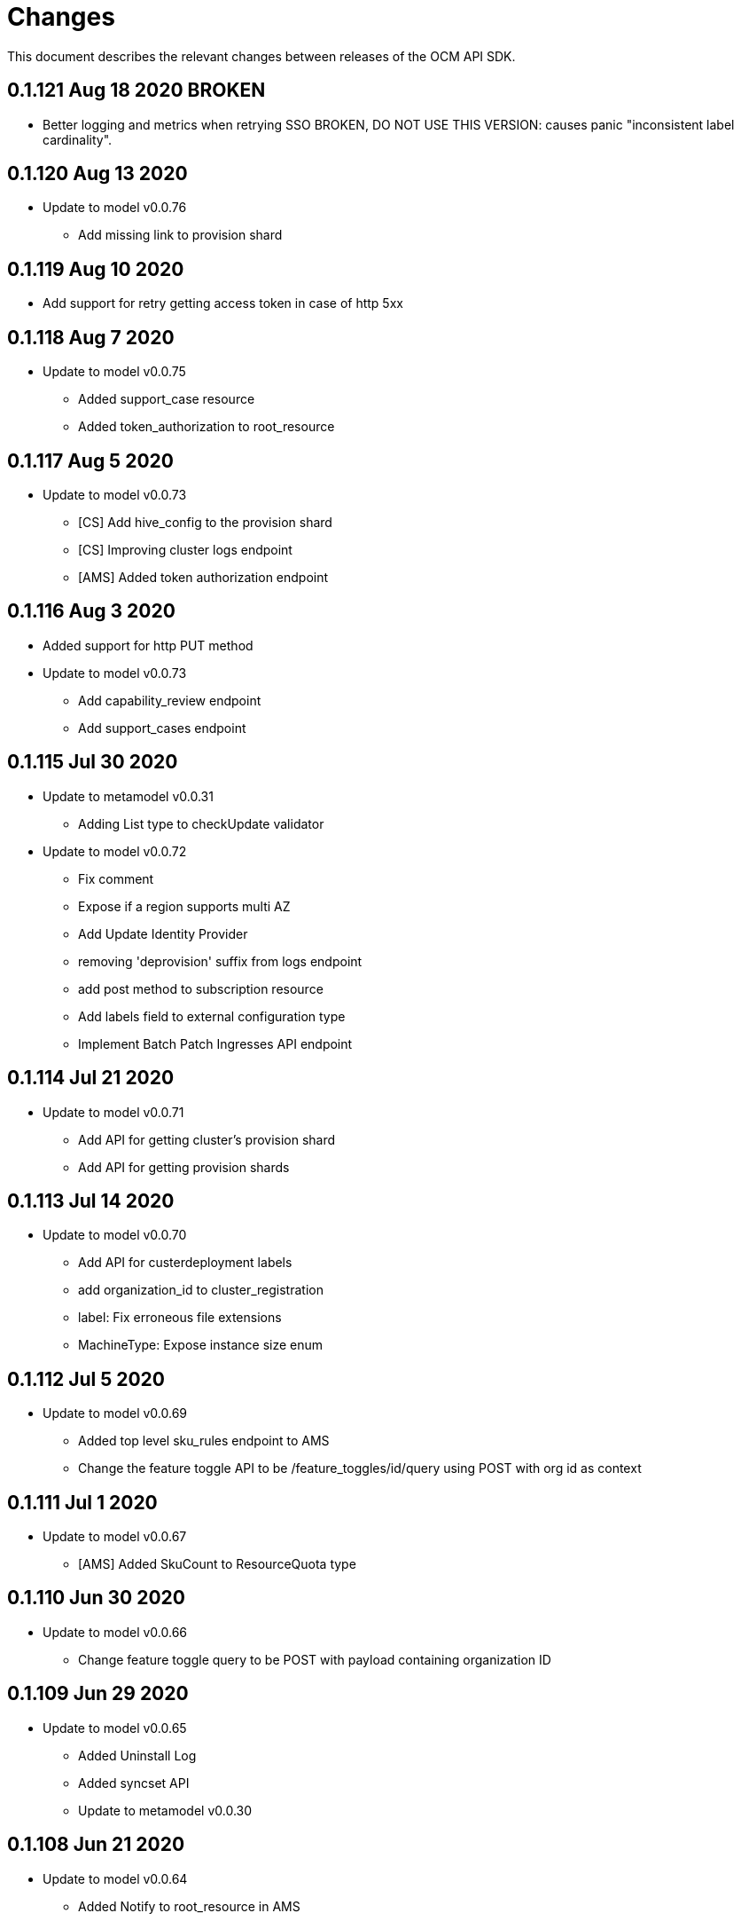 = Changes

This document describes the relevant changes between releases of the OCM API
SDK.

== 0.1.121 Aug 18 2020 BROKEN

- Better logging and metrics when retrying SSO 
  BROKEN, DO NOT USE THIS VERSION: causes panic "inconsistent label cardinality".

== 0.1.120 Aug 13 2020

- Update to model v0.0.76
** Add missing link to provision shard

== 0.1.119 Aug 10 2020

- Add support for retry getting access token in case of http 5xx

== 0.1.118 Aug 7 2020

- Update to model v0.0.75
** Added support_case resource
** Added token_authorization to root_resource

== 0.1.117 Aug 5 2020

- Update to model v0.0.73
** [CS] Add hive_config to the provision shard
** [CS] Improving cluster logs endpoint
** [AMS] Added token authorization endpoint

== 0.1.116 Aug 3 2020

- Added support for http PUT method
- Update to model v0.0.73
** Add capability_review endpoint
** Add support_cases endpoint

== 0.1.115 Jul 30 2020

- Update to metamodel v0.0.31
** Adding List type to checkUpdate validator

- Update to model v0.0.72
** Fix comment
** Expose if a region supports multi AZ
** Add Update Identity Provider
** removing 'deprovision' suffix from logs endpoint
** add post method to subscription resource
** Add labels field to external configuration type
** Implement Batch Patch Ingresses API endpoint

== 0.1.114 Jul 21 2020

- Update to model v0.0.71
** Add API for getting cluster's provision shard
** Add API for getting provision shards

== 0.1.113 Jul 14 2020

- Update to model v0.0.70
** Add API for custerdeployment labels
** add organization_id to cluster_registration
** label: Fix erroneous file extensions
** MachineType: Expose instance size enum

== 0.1.112 Jul 5 2020

- Update to model v0.0.69
** Added top level sku_rules endpoint to AMS
** Change the feature toggle API to be /feature_toggles/id/query using POST with org id as context

== 0.1.111 Jul 1 2020

- Update to model v0.0.67
** [AMS] Added SkuCount to ResourceQuota type

== 0.1.110 Jun 30 2020

- Update to model v0.0.66
** Change feature toggle query to be POST with payload containing organization ID

== 0.1.109 Jun 29 2020

- Update to model v0.0.65
** Added Uninstall Log
** Added syncset API
** Update to metamodel v0.0.30

== 0.1.108 Jun 21 2020

- Update to model v0.0.64
** Added Notify to root_resource in AMS

== 0.1.107 Jun 18 2020

- Update to model v0.0.63
** cluster: Remove support for expiration_timestamp
** Added top-level Notify endpoint to AMS

== 0.1.106 Jun 9 2020

- Update to metamodel v0.0.29:
** pr_check: Lock in dependency versions for test pipeline
** Fix setter for Poll request params

- Update to model v0.0.62:
** Add subscription notify endpoint

- Update to model v0.0.61:
** accounts_mgmt: Add 'fields' parameter to all list-requests
** accounts_mgmt: Support for Labels resources

- Update to model v0.0.60:
** Add parameters 'offset' and 'tail' to log resource

== 0.1.105 May 21 2020

- Update to model 0.0.59:
** Add feature_toggle endpoint and api model

== 0.1.104 May 15 2020

- Update to model v0.0.58
** AddOns: Add docs_link attribute
** Update to metamodel v0.0.28

== 0.1.102 May 15 2020

- Update to model v0.0.57:
** AddOnInstallations: Remove DELETE operation
** Added Label to Account

- Update to metamodel v0.0.28:
** OpenAPI: Fix expected response

== 0.1.101 May 5 2020

- Update to model 0.0.56
** Add Labels to Organization

== 0.1.100 Apr 23 2020

- Update to model 0.0.55
** Add enabled field to region
** Adding metrics.nodes to api model
** Adding cluster ingresses endpoint
** ClusterNodes: Add ComputeMachineType
** Network: Added HostPrefix

== 0.1.99 Apr 7 2020

- Update to model 0.0.54
** Add HealthState field to Cluster type
** Refactor alerts and operator conditions to contain only 'CriticalAlerts' and 'OperatorsConditionFailing'
** Adding computeNodesSockets to cluster metrics
** Fix pull secret deletion path
** Remove unsupported cluster state
** Add machine type category

- Update to metamodel 0.0.27
** Update file header year to 2020

== 0.1.98 Apr 6 2020

- Update to model 0.0.53
** Add pull secret deletion
** Products: Add product attribute to cluster object
** Products: Support for top-level cluster types
** Add ClusterOperatorsConditions type
** Add ClusterAlertsFiring type and field in ClusterMetrics

== 0.1.97 Mar 26 2020

- Update to model 0.0.52
** Add Subscription Model changes.

== 0.1.96 Mar 24 2020

- Update to model 0.0.50
** Add Ingress type
** Add sockets to cluster_metrics_type

== 0.1.95 Mar 22 2020

- Update to model 0.0.48:
** Fix `OpenID` attributes.
** Add Cluster API listening method.

== 0.1.94 Mar 19 2020

- Update to model 0.0.47:
** Add ClusterAdminEnabled flag.
** Add PullSecrets endpoint.
** Fix `LDAPIdentityProvider` attribute name.


== 0.1.93 Mar 18 2020

- Update to model 0.0.46:
** Add missing fields for add-on installation
** Add operator name to add-ons

== 0.1.92 Mar 11 2020

- Update to model 0.0.45:
** Add Organizations field to GitHub IDP

== 0.1.91 Mar 5 2020

- Update to model 0.0.42:
** Add `client_secret` attribute to _GitHub_ identity provider.

== 0.1.90 Mar 2 2020

- Request new tokens when the _OpenID_ server returns error code `invalid_grant`
during the refresh token grant.

- Check that responses from the _OpenID_ server contain `application/json` in
the `Content-Type` header, and improve the error messages generated in that
case so that they contain a summary of the content.

- Honor cookies sent by the _OpenID_ and API servers.

== 0.1.89 Feb 26 2020

- Update to metamodel 0.0.26.
+
The more relevant change in the new version of the metamodel is the new
`operation_id` attribute added to error objects and error messages. An error
object like this:
+
[source,json]
----
{
  "kind": "Error",
  "id": "401",
  "href": "/api/clusters_mgmt/v1/errors/401",
  "code": "CLUSTERS-MGMT-401",
  "reason": "My reason",
  "operation_id": "456"
}
----
+
Will result in the following error string (in one single line):
+
....
identifier is '401', code is 'CLUSTERS-MGMT-401' and
operation identifier is '456': My reason
....
+
This addresses issue https://github.com/openshift-online/ocm-sdk-go/issues/150[150].


== 0.1.88 Feb 20 2020

- Remove _service_ and _version_ parameters from the builder of the
authentication handler. This is a backwards compatibility breaking change
that requires changes in the code that creates the authentication handler. For
example, if the current code is like this:
+
[source,go]
----
handler, err := authentication.NewHandler().
        Logger(logger).
        Service("clusters_mgmt").
        Version("v1").
        Public("...").
        KeysFile("...").
        KeysURL("...").
        ACLFile("...").
        Next(next).
        Build()
if err != nil {
        ...
}
----
+
It will need to be changed to this:
+
[source,go]
----
handler, err := authentication.NewHandler().
        Logger(logger).
        Public("...").
        KeysFile("...").
        KeysURL("...").
        ACLFile("...").
        Next(next).
        Build()
if err != nil {
        ...
}
----
+
Note that the only change required is removing the calls to the `Service` and
`Version` methods of the builder. The handler will now extract those values
from the request URL.
+
This is specially important for programs that use the same authentication
handler for multiple services.

- Update to metamodel 0.0.25:
** Run the `gofmt` command only once for all generated files instead of running
   it once per each generated file.
** Avoid generating code with constructs that would then be simplified by the
   `-s` flag of the `gofmt` command.

== 0.1.87 Feb 14 2020

- Preserver order of attributes of JSON documents sent to the log when debug
  mode is enabled.
- Update to metamodel 0.0.24:
** Add `Content-Type` to responses sent by the generated server code.
** Don't require developer to explicitly remove the `/api` when using the
   server code.
** Remove redundant quotes from error responses sent by the generated
   server code.

== 0.1.86 Feb 13 2020

- Update to model 0.0.41:
** Add `target_namespace` and `install_mode` attributes to `AddOn` type.
** Add `state` attribute to `AWSInfrastructureAccessRole` type.

== 0.1.85 Feb 12 2020

- Update to metamodel 0.0.23:
** Fix missing _OpenAPI_ paths due to incorrect use of `append`.

== 0.1.84 Feb 5 2020

- Add method to update flavour.

== 0.1.83 Feb 3 2020

- Check content type of HTTP responses and return an error if it isn't JSON.
- Update to model 0.0.39:
** Add types and resources for cluster operator metrics.
** Add `deleting` and `removed` states to AWS infrastructure access role grant
   status.

== 0.1.82 Jan 23 2020

- Update to model 0.0.38:
** Add `search` and `order` parameters to the method that lists registry
   credentials.
** Add `labels` parameter to the method that lists subscriptions.
** Add types and resources for management of AWS infrastructure access roles.

== 0.1.81 Jan 16 2020

-  Add ability to intercept request and response using a transport middleware
   of type `http.RoundTripper`.

== 0.1.80 Jan 13 2020

- Add body details in case of error from token provider.

== 0.1.79 Jan 9 2020

- Update to metamodel 0.0.22:
** Fix generation of _OpenAPI_ paths so that all the characters are lower case.

== 0.1.78 Jan 8 2020

- Fix URL prefix for the logs service.
- Update to metamodel 0.0.21:
** Use JSON iterator instead of the default JSON Go package.

== 0.1.77 Jan 8 2020

- Don't require Go 1.13.
- Update to model 0.0.37:
** Add new `service_logs` service.
** Add types and resources for machine types.

== 0.1.76 Jan 3 2020

- Update to model 0.0.36:
** Add types and resources for AWS infrastructure access roles.
** Add GCP flavour and change AWS flavour to contain also the instance type.

== 0.1.75 Jan 1 2020

- Update to model 0.0.35:
** Add `CurrentAccess` support.

== 0.1.74 Dec 31 2019

- Update to model 0.0.33:
** Add the `CreatedAt` and `UpdatedAt` attributes to the `Subscription` type.

== 0.1.73 Dec 24 2019

- Update to model 0.0.32:
** Replace `AddOns` with `AddOnInstallations`.

== 0.1.72 Dec 19 2019

- Update to model 0.0.31:
** Add `ban_code` attribute to `Account` type.

== 0.1.71 Dec 19 2019

- Authentication handler sends 401 instead of 511.
- Authentication handler sends the `WWW-Authenticate` response header.
- Authentication handler doesn't send authentication failures to the log.

== 0.1.70 Dec 18 2019

- Update to metamodel 0.0.20:
** Fix conversion of errors to JSON so that the `kind` attribute is generated
   correctly.

- Add authentication handler.

== 0.1.69 Dec 17 2019

- Update to model 0.0.30:
** Add support for `ClusterUUID` field.

== 0.1.68 Dec 12 2019

- Update to metamodel 0.0.19:
** Don't fail on wrong kind.

== 0.1.67 Dec 12 2019

- Don't check kinds of add-ons installations.

== 0.1.66 Dec 12 2019

- Update to model 0.0.29:
** Allow subscription identifier on role binding.

== 0.1.65 Dec 10 2019

- Update to model 0.0.28:
** Add `AddOnInstallation` type.

== 0.1.64 Dec 4 2019

- Update to model 0.0.27:
** Add `resource_name` and `resource_cost` attributes to the add-on type.

== 0.1.63 Dec 2 2019

- Update to model 0.0.26:
** Remove obsolete `aws` and `version` fields from the `Flavour` type.
** Add instance type fields to the `Flavour` type.
** Add `AWSVolume` and `AWSFlavour` types.
** Add attributes required for _BYOC_.
** Fix direction of `Body` parameters of updates.

== 0.1.62 Nov 28 2019

- Update to model 0.0.25:
** Allow patching role binding.

== 0.1.61 Nov 25 2019

- Update to metamodel 0.0.18:
** Add stage URL and `securitySchemes` to the generated _OpenAPI_
   specifications.

== 0.1.60 Nov 23 2019

- Update to model 0.0.24:
** Fix directions of paging parameters.
** Fix direction of `Body` parameter of `Update`.
** Add default values to paging parameters.
** Update to metamodel 0.0.17.

- Update to metamodel 0.0.17:
** Add semantic checks.
** Add support for default values.
** Check default values of paging parameters.

== 0.1.59 Nov 20 2019

- Update to model 0.0.23:
** Add infra nodes to `FlavourNodes`.
** Refactor flavour nodes.

== 0.1.58 Nov 19 2019

- Update to metamodel 0.0.16:
** Add simple conversion from AsciiDoc to Markdown.

== 0.1.57 Nov 19 2019

- Update to metamodel 0.0.15:
** Add support for the version metadata resource.

== 0.1.56 Nov 19 2019

- Update to model 0.0.22:
** Add `socket_total_by_node_roles_os` metric query.

== 0.1.55 Nov 17 2019

- Update to model 0.0.21:
** Added add-on resources and types.
** Added subscription reserved resources collection.

== 0.1.54 Nov 17 2019

- Drop support for _developers.redhat.com_.

- Update to metamodel 0.0.14:
** Add `Poll` method to clients that have a `Get` method.

== 0.1.53 Nov 14 2019

- Update to model 0.0.20:
** Query resource quota from root and delete by identifier.

- Update to metamodel 0.0.13:
** Fix imports of `helpers` and `errors` packages.

== 0.1.52 Nov 8 2019

- Update to model 0.0.19:
** Added identifiers to role binding type.

== 0.1.51 Nov 7 2019

- Update to model 0.0.18:
** Added support to search role bindings and resource quota.

== 0.1.50 Nov 4 2019

- Update to metamodel 0.0.12:
** Add _OpenAPI_ specification generator.

== 0.1.49 Oct 28 2019

- Update to model 0.0.17:
** Added `Disconnected`, `DisplayName` and `ExternalClusterID` attributes to the
   cluster authorization request type.

== 0.1.48 Oct 27 2019

- Update to model 0.0.16:
** Added `ResourceReview` resource to the authorizations service.

- Update to metamodel 0.0.11:
** Improve parsing of initialisms.
** Fix the method not allowed code.
** Send not found when server returns `nil` target.
** Generate service and version servers.
** Don't generate files with execution permission.

== 0.1.47 Oct 25 2019

- Update to metamodel 0.0.10:
** Make HTTP adapters stateless.

== 0.1.46 Oct 24 2019

- Update to model 0.0.15:
** Added `search` parameter to the accounts `List` method.

== 0.1.45 Oct 24 2019

- Update to model 0.0.14:
** Added `SKU` type.
** Improved organizations.
** Improved roles.

== 0.1.44 Oct 15 2019

- Upate to model 0.0.13:
** Added `AccessTokenAuth` type.
** Added `auths` attribute to `AccessToken` type.

- Update to metamodel 0.0.9:
** Generate shorter adapter names.
** Use constants from the `http` package.
** Shorter _read_ and _write_ names.
** Rename `SetStatusCode` to `Status`.
** Improve naming of variables.
** Set default status.
** Move errors and helpers generators to separate files.

== 0.1.43 Oct 10 2019

- Update to model 0.0.12:
** Add `access_review` resource.

== 0.1.41 Oct 10 2019

- Update to model 0.0.11:
** Add `export_control_review` resource.

== 0.1.40 Oct 7 2019

- Update to model 0.0.10:
** Add `cpu_total_by_node_roles_os` metric query.

== 0.1.39 Oct 7 2019

- Update to model 0.0.9:
** Add `type` attribute to the `ResourceQuota` type.
** Add `config_managed` attribute to the `RoleBinding` type.

== 0.1.38 Sep 17 2019

- Update to model 0.0.8:
** Update methods don't return body.

== 0.1.37 Sep 16 2019

- Update to model 0.0.7:
** Add `search` parameter to the `List` method of the subscriptions resource.

== 0.1.36 Sep 16 2019

- Update to model 0.0.6:
** Remove the `creator` attribute of the `Cluster` type.

- Update to metamodel 0.0.7:
** Add `Copy` method to builders.

== 0.1.35 Sep 12 2019

- Update to model 0.0.5:
** Add `order` parameter to the methods to list accounts and subscriptions.

== 0.1.34 Sep 11 2019

- Use access token that is about to expire if there is no other mechanism to
  obtain a new one.

- Update to model 0.0.3:
** Add `order` parameter to the collections that suport it.
** Add cloud providers collection.

== 0.1.33 Sep 10 2019

- Update to model 0.0.2:
** Add `DisplayName` attribute to `Subscription` type.

- Update to metamodel 0.0.5:
** Fix generation of field names for query parameters.
** Remove `query` and `path` fields from request objects.
** Remove unused imports.

== 0.1.32 Sep 03 2019

- Makefile generates code using the ocm-api-metamodel v0.0.4.

- Generated servers parse request query parameters.

== 0.1.31 Aug 28 2019

- Generated servers enforce no trailing slashes as well send 'Content-Type` header.

== 0.1.30 Aug 27 2019

- Renamed package to `github.com/openshift-online/ocm-sdk-go`.

== 0.1.29 Aug 26 2019

- Generated servers can handle routes with and without trailing slashes.

- Clone metamodel for code generation

- Clone model for code generation

- Rename main package

== 0.1.28 Aug 22 2019

- Add Context parameter to Server methods.

== 0.1.27 Aug 22 2019

- Add generated servers.

- Changes ClusterRegistration response type from long to string .

== 0.1.26 Aug 13 2019

- Add support for the `compute_nodes_cpu` and `compute_nodes_memory` metrics.

== 0.1.25 Aug 11 2019

- Add support for quota summary.

- Fix the data type of the cluster registration expiration date.

== 0.1.24 Jun 28 2019

- Automatically select the deprecated _OpenID_ server when authenticating with
  user name and password.

== 0.1.23 Jun 27 2019

- Don't show cluster admin credentials in the debug log.

== 0.1.22 Jun 27 2019

- Don't send warnings about toke issuer when no tokens are used.

- Fix the names of the methods used to set the V values of the `glog` logger.

== 0.1.21 Jun 26 2019

- Added methods to get connection attributes like token URL, client identifier,
  etc.

== 0.1.20 Jun 26 2019

- Switch from `developers.redhat.com` to `sso.redhat.com`.

== 0.1.19 Jun 25 2019

- Added `GetMethod` and `GetPath` methods to HTTP requests.

- Added `Header` method to HTTP responses.

== 0.1.18 Jun 21 2019

- Added support for the `expiration_timestamp` attribute of the `Cluster` type.

== 0.1.17 Jun 20 2019

- Added support for the `name` attribute of the `Dashboard` type.

- Added to lists a new `Get` method to get elements by index.

== 0.1.16 Jun 19 2019

- Added to response types getter methods that return the value of the parameter
  and a boolean flag that indicates if there is actually a value.

== 0.1.15 Jun 19 2019

- Add support for the `versions` collection.

== 0.1.14 Jun 4 2019

- Redact sensitive fields in debug logs.

- Don't crash when there is no response.

== 0.1.13 May 22 2019

- Added support for building objects with attributes that are lists of structs.

== 0.1.12 May 20 2019

- Added support for deleting subscriptions.

- Added Prometheus metrics.

== 0.1.11 May 15 2019

- Increase token slack to one minute.

== 0.1.10 May 8 2019

- Improved support for contexts, adding the `BuildContext`, `TokensContext` and
  `SendContext` methods.

IMPORTANT: This version breaks backwards compatibility in the `Logger`
interface, as all the methods require now a first `ctx` parameter.

== 0.1.9 May 3 2019

- Added cluster credentials resource.

== 0.1.8 May 2 2019

- Moved basic cluster metrics to the `metrics` attribute.

- Added `Empty` method to lists and struct typess.

== 0.1.7 May 1 2019

- Always close connections used to request access tokens.

== 0.1.6 Apr 23 2019

- Add typed interface.

== 0.1.5 Apr 17 2019

- Changed package path to `github.com/openshift-online/uhc-sdk-go`.

== 0.1.4 Apr 3 2019

- Don't panic when no refresh token is provided.

== 0.1.3 Mar 27 2019

- Don't close body in round tripper.

== 0.1.2 Mar 23 2019

- Add support for offline access tokens.

== 0.1.1 Jan 25 2019

- Change the `glog` logger so that it uses `--v=0` for errors, warnings and
  information messages and `--v=1` for debug messages.

== 0.1.0 Jan 24 2019

- Renamed the project from `api-client` to `uhc-sdk`.

- Moved the command line tool to a new `uhc-cli` project.

== 0.0.13 Jan 24 2019

- Add `context` and `timeout` parameters to all requests.

- Scrub password from debug log.

== 0.0.12 Dec 19 2018

- Add `TrustedCAs` parameter to the connection builder.

== 0.0.11 Dec 17 2018

- Check that `T` is passed to the testing logger.

== 0.0.10 Nov 27 2018

- Implement terminal check correctly for _macOS_.

== 0.0.9 Nov 22 2018

- Don't include the testing logger in the binary.

- Added support for printing refresh tokens.

- Added support for setting the _OpenID_ scopes.

- Added a new `StdLogger` that sends log messages to the standard output and
  error streams.
